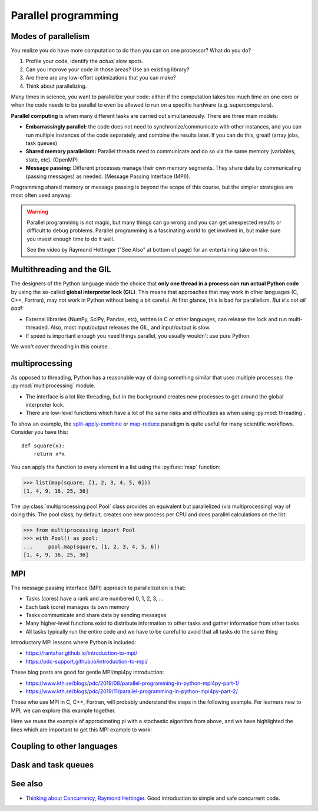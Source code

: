 Parallel programming
====================

.. questions::

   - When you need more than one processor, what do you do?
   - How can we use more than one processor/core in Python?

.. objectives::

   - Understand the major strategies of parallelizing code
   - Understand mechanics of the ``multiprocessing`` package
   - Know when to use more advanced packages or approaches



Modes of parallelism
--------------------

You realize you do have more computation to do than you can on one processor?
What do you do?

1. Profile your code, identify the *actual* slow spots.

2. Can you improve your code in those areas?  Use an existing library?

3. Are there are any low-effort optimizations that you can make?

4. Think about parallelizing.


Many times in science, you want to parallelize your code: either if the computation
takes too much time on one core or when the code needs to be parallel to even
be allowed to run on a specific hardware (e.g. supercomputers).

**Parallel computing** is when many different tasks are carried out
simultaneously.  There are three main models:

* **Embarrassingly parallel:** the code does not need to synchronize/communicate
  with other instances, and you can run
  multiple instances of the code separately, and combine the results
  later.  If you can do this, great!  (array jobs, task queues)

* **Shared memory parallelism:** Parallel threads need to communicate and do so via
  the same memory (variables, state, etc). (OpenMP)

* **Message passing:** Different processes manage their own memory segments. They share data
  by communicating (passing messages) as needed. (Message Passing Interface (MPI)).

Programming shared memory or message passing is beyond the scope of
this course, but the simpler strategies are most often used anyway.

.. warning::

   Parallel programming is not magic, but many things can go wrong and
   you can get unexpected results or difficult to debug problems.
   Parallel programming is a fascinating world to get involved in, but
   make sure you invest enough time to do it well.

   See the video by Raymond Hettinger ("See Also" at bottom
   of page) for an entertaining take on this.



Multithreading and the GIL
--------------------------

The designers of the Python language made the choice
that **only one thread in a process can run actual Python code**
by using the so-called **global interpreter lock (GIL)**.
This means that approaches that may work in other languages (C, C++, Fortran),
may not work in Python without being a bit careful.
At first glance, this is bad for parallelism.  *But it's not all bad!:*

* External libraries (NumPy, SciPy, Pandas, etc), written in C or other
  languages, can release the lock and run multi-threaded.  Also, most
  input/output releases the GIL, and input/output is slow.

* If speed is important enough you need things parallel, you usually
  wouldn't use pure Python.

We won't cover threading in this course.

.. seealso::

   * `More on the global interpreter lock
     <https://wiki.python.org/moin/GlobalInterpreterLock>`__
   * `Threading python module
     <https://docs.python.org/3/library/threading.html>`__.  This is
     very low level and you shouldn't use it unless you really know what
     you are doing.
   * We recommend you find a UNIX threading tutorial first before embarking
     on using the `threading
     <https://docs.python.org/3/library/threading.html>`__ module.



multiprocessing
---------------

As opposed to threading, Python has a reasonable way of doing
something similar that uses multiple processes: the
:py:mod:`multiprocessing` module.

* The interface is a lot like threading, but in the background creates
  new processes to get around the global interpreter lock.

* There are low-level functions which have a lot of the same risks and
  difficulties as when using :py:mod:`threading`.

To show an example,
the `split-apply-combine <https://doi.org/10.18637%2Fjss.v040.i01>`__
or `map-reduce <https://en.wikipedia.org/wiki/MapReduce>`__ paradigm is
quite useful for many scientific workflows.  Consider you have this::

  def square(x):
      return x*x

You can apply the function to every element in a list using the
:py:func:`map` function:

.. code-block:: pycon

  >>> list(map(square, [1, 2, 3, 4, 5, 6]))
  [1, 4, 9, 16, 25, 36]

The :py:class:`multiprocessing.pool.Pool` class provides an equivalent but
parallelized (via multiprocessing) way of doing this.  The pool class,
by default, creates one new process per CPU and does parallel
calculations on the list:

.. code-block:: pycon

  >>> from multiprocessing import Pool
  >>> with Pool() as pool:
  ...     pool.map(square, [1, 2, 3, 4, 5, 6])
  [1, 4, 9, 16, 25, 36]


.. challenge:: Parallel-1, multiprocessing

   Here, you find some code which calculates pi by a stochastic
   algorithm.  You don't really need to worry how the algorithm works,
   but it computes random points in a 1x1 square, and computes the
   number that fall into a circle.  Copy it into a Jupyter notebook
   and use the ``%%timeit`` cell magic on the computation part (the
   one highlighted line after timeit below):

   .. code-block:: python
      :emphasize-lines: 20

      import random

      def sample(n):
          """Make n trials of points in the square.  Return (n, number_in_circle)

          This is our basic function.  By design, it returns everything it\
          needs to compute the final answer: both n (even though it is an input
          argument) and n_inside_circle.  To compute our final answer, all we
          have to do is sum up the n:s and the n_inside_circle:s and do our
          computation"""
          n_inside_circle = 0
          for i in range(n):
              x = random.random()
              y = random.random()
              if x**2 + y**2 < 1.0:
                  n_inside_circle += 1
          return n, n_inside_circle

      %%timeit
      n, n_inside_circle = sample(10**6)

      pi = 4.0 * (n_inside_circle / n)
      pi

   Using the :py:class:`multiprocessing.pool.Pool` code from the lesson, run
   the ``sample`` function 10 times, each with ``10**5`` samples
   only.  Combine the results and time the calculation.  What is the
   difference in time taken?

   (optional, advanced) Do the same but with
   :py:class:`multiprocessing.pool.ThreadPool` instead.  This works identically
   to ``Pool``, but uses threads instead of different processes.
   Compare the time taken.

   .. solution::

      See the finished notebook here:

      .. toctree::

	 parallel-pi-multiprocessing

      You notice the version with ``ThreadPool`` is no faster, and
      probably takes even longer.  This is because this is a
      pure-Python function which can not run simultaneously in
      multiple threads.

.. challenge:: (advanced) Parallel-2 Running on a cluster

   How does the pool know how many CPUs to take?  What happens if you
   run on a computer cluster and request only part of the CPUs on a
   node?

   .. solution::

      Pool by default uses one process for each CPU on the node - it
      doesn't know about your cluster's scheduling system.  It's
      possible that you have permission to use 2 CPUs but it is trying
      to use 12.  This is generally a bad situation, and will just
      slow you down (and make other users on the same node upset)!

      You either need to be able to specify the number of CPUs to use
      (and pass it the right number), or make it aware of the cluster
      system.  For example, on a Slurm cluster you would check the
      environment variable ``SLURM_CPUS_PER_TASK``.

      Whatever you do, document what your code is doing under the
      hood, so that other users know what is going on (we've learned
      this from experience...).


MPI
---

The message passing interface (MPI) approach to parallelization
is that:

- Tasks (cores) have a rank and are numbered 0, 1, 2, 3, ...
- Each task (core) manages its own memory
- Tasks communicate and share data by sending messages
- Many higher-level functions exist to distribute information to other tasks
  and gather information from other tasks
- All tasks typically run the entire code and we have to be careful to avoid
  that all tasks do the same thing

Introductory MPI lessons where Python is included:

- https://rantahar.github.io/introduction-to-mpi/
- https://pdc-support.github.io/introduction-to-mpi/

These blog posts are good for gentle MPI/mpi4py introduction:

- https://www.kth.se/blogs/pdc/2019/08/parallel-programming-in-python-mpi4py-part-1/
- https://www.kth.se/blogs/pdc/2019/11/parallel-programming-in-python-mpi4py-part-2/

Those who use MPI in C, C++, Fortran, will probably understand the steps in the
following example. For learners new to MPI, we can explore this example
together.

Here we reuse the example of approximating pi with a stochastic
algorithm from above, and we have highlighted the lines which are important
to get this MPI example to work:

.. code-block:: python
   :emphasize-lines: 3,23-25,29,39,42

   import random
   import time
   from mpi4py import MPI


   def sample(n):
       """Make n trials of points in the square.  Return (n, number_in_circle)

       This is our basic function.  By design, it returns everything it\
       needs to compute the final answer: both n (even though it is an input
       argument) and n_inside_circle.  To compute our final answer, all we
       have to do is sum up the n:s and the n_inside_circle:s and do our
       computation"""
       n_inside_circle = 0
       for i in range(n):
           x = random.random()
           y = random.random()
           if x ** 2 + y ** 2 < 1.0:
               n_inside_circle += 1
       return n, n_inside_circle


   comm = MPI.COMM_WORLD
   size = comm.Get_size()
   rank = comm.Get_rank()

   n = 10 ** 7

   if size > 1:
       n_task = int(n / size)
   else:
       n_task = n

   t0 = time.perf_counter()
   n, n_inside_circle = sample(n_task)
   t = time.perf_counter() - t0

   print(f"before gather: rank {rank}, n_inside_circle: {n_inside_circle}")
   n_inside_circle = comm.gather(n_inside_circle, root=0)
   print(f"after gather: rank {rank}, n_inside_circle: {n_inside_circle}")

   if rank == 0:
       pi_estimate = 4.0 * sum(n_inside_circle) / n
       print(
           f"\nnumber of darts: {n}, estimate: {pi_estimate}, time spent: {t:.2} seconds"
       )


.. challenge:: Parallel-2, MPI

   We can do this as **exercise or as demo**. Note that this example requires ``mpi4py`` and a
   MPI installation such as for instance `OpenMPI <https://www.open-mpi.org/>`__.

   - Try to run this example on one core: ``$ python example.py``.
   - Then compare the output with a run on multiple cores (in this case 2): ``$ mpiexec -n 2 python example.py``.
   - Can you guess what the ``comm.gather`` function does by looking at the print-outs right before and after.
   - Why do we have the if-statement ``if rank == 0`` at the end?


Coupling to other languages
---------------------------

.. todo::

   - OpenMP
   - Radovan



Dask and task queues
--------------------

.. todo::

    - Radovan?



See also
--------

* `Thinking about Concurrency, Raymond Hettinger
  <https://youtu.be/Bv25Dwe84g0>`__.  Good introduction to simple and
  safe concurrent code.

.. keypoints::

   - Pure Python is not very good for highly parallel code.
   - Luckily it interfaces to many things which *are* good, and give
     you the full control you need.

